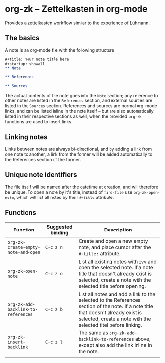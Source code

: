 * org-zk -- Zettelkasten in org-mode
  
Provides a zettelkasten workflow similar to the experience of Lühmann.

** The basics
   
A note is an org-mode file with the following structure
#+begin_src org
  ,#+title: Your note title here
  ,#+startup: showall
  ,** Note

  ,** References

  ,** Sources

#+end_src

The actual contents of the note goes into the ~Note~ section;
any reference to other notes are listed in the ~References~ section,
and external sources are listed in the ~Sources~ section.
References and sources are normal org-mode links,
and can be listed inline in the note itself --
but are also automatically listed in their respective sections as well,
when the provided ~org-zk~ functions are used to insert links.

** Linking notes

Links between notes are always bi-directional,
and by adding a link from one note to another, a link from the former will be added automatically to the References section of the former.

** Unique note identifiers

The file itself will be named after the datetime at creation,
and will therefore be unique.
To open a note by it's title, instead of ~find-file~ use ~org-zk-open-note~,
which will list all notes by their ~#+title~ attribute.

** Functions
| Function                            | Suggested binding | Description                                                                                                                                                                                        |
|-------------------------------------+-------------------+----------------------------------------------------------------------------------------------------------------------------------------------------------------------------------------------------|
| ~org-zk-create-empty-note-and-open~ | ~C-c z n~         | Create and open a new empty note, and place cursor after the ~#+title:~ attribute.                                                                                                                 |
| ~org-zk-open-note~                  | ~C-c z o~         | List all existing notes with ~ivy~ and open the selected note. If a note title that doesn't already exist is selected, create a note with the selected title before opening.                       |
| ~org-zk-add-backlink-to-references~ | ~C-c z b~         | List all notes and add a link to the selected to the References section of the note. If a note title that doesn't already exist is selected, create a note with the selected titel before linking. |
| ~org-zk-insert-backlink~            | ~C-c z l~         | The same as ~org-zk-add-backlink-to-references~ above, except also add the link inline in the note.                                                                                                |
|                                     |                   |                                                                                                                                                                                                    |
